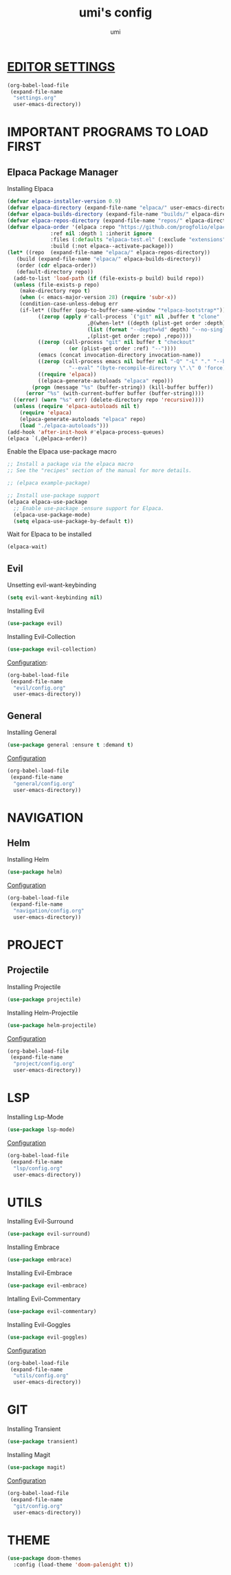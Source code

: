 #+TITLE: umi's config
#+AUTHOR: umi
#+OPTIONS: toc:2

* [[file:settings.org][EDITOR SETTINGS]]
#+begin_src emacs-lisp
  (org-babel-load-file
   (expand-file-name
    "settings.org"
    user-emacs-directory))
#+end_src

* IMPORTANT PROGRAMS TO LOAD FIRST
** Elpaca Package Manager
Installing Elpaca
  
#+begin_src emacs-lisp
  (defvar elpaca-installer-version 0.9)
  (defvar elpaca-directory (expand-file-name "elpaca/" user-emacs-directory))
  (defvar elpaca-builds-directory (expand-file-name "builds/" elpaca-directory))
  (defvar elpaca-repos-directory (expand-file-name "repos/" elpaca-directory))
  (defvar elpaca-order '(elpaca :repo "https://github.com/progfolio/elpaca.git"
				:ref nil :depth 1 :inherit ignore
				:files (:defaults "elpaca-test.el" (:exclude "extensions"))
				:build (:not elpaca--activate-package)))
  (let* ((repo  (expand-file-name "elpaca/" elpaca-repos-directory))
	 (build (expand-file-name "elpaca/" elpaca-builds-directory))
	 (order (cdr elpaca-order))
	 (default-directory repo))
    (add-to-list 'load-path (if (file-exists-p build) build repo))
    (unless (file-exists-p repo)
      (make-directory repo t)
      (when (< emacs-major-version 28) (require 'subr-x))
      (condition-case-unless-debug err
	  (if-let* ((buffer (pop-to-buffer-same-window "*elpaca-bootstrap*"))
		    ((zerop (apply #'call-process `("git" nil ,buffer t "clone"
						    ,@(when-let* ((depth (plist-get order :depth)))
							(list (format "--depth=%d" depth) "--no-single-branch"))
						    ,(plist-get order :repo) ,repo))))
		    ((zerop (call-process "git" nil buffer t "checkout"
					  (or (plist-get order :ref) "--"))))
		    (emacs (concat invocation-directory invocation-name))
		    ((zerop (call-process emacs nil buffer nil "-Q" "-L" "." "--batch"
					  "--eval" "(byte-recompile-directory \".\" 0 'force)")))
		    ((require 'elpaca))
		    ((elpaca-generate-autoloads "elpaca" repo)))
	      (progn (message "%s" (buffer-string)) (kill-buffer buffer))
	    (error "%s" (with-current-buffer buffer (buffer-string))))
	((error) (warn "%s" err) (delete-directory repo 'recursive))))
    (unless (require 'elpaca-autoloads nil t)
      (require 'elpaca)
      (elpaca-generate-autoloads "elpaca" repo)
      (load "./elpaca-autoloads")))
  (add-hook 'after-init-hook #'elpaca-process-queues)
  (elpaca `(,@elpaca-order))
#+End_src

Enable the Elpaca use-package macro

#+begin_src emacs-lisp
  ;; Install a package via the elpaca macro
  ;; See the "recipes" section of the manual for more details.

  ;; (elpaca example-package)

  ;; Install use-package support
  (elpaca elpaca-use-package
    ;; Enable use-package :ensure support for Elpaca.
    (elpaca-use-package-mode)
    (setq elpaca-use-package-by-default t))
#+end_src

Wait for Elpaca to be installed
#+begin_src emacs-lisp
  (elpaca-wait)
#+end_src

** Evil
Unsetting evil-want-keybinding
#+begin_src emacs-lisp
  (setq evil-want-keybinding nil)
#+end_src

Installing Evil
#+begin_src emacs-lisp
  (use-package evil)
#+end_src

Installing Evil-Collection
#+begin_src emacs-lisp
  (use-package evil-collection)
#+end_src

[[file:evil/config.org][Configuration]]:
#+begin_src emacs-lisp
  (org-babel-load-file
   (expand-file-name
    "evil/config.org"
    user-emacs-directory))
#+end_src

#+RESULTS:
: Loaded /home/umi/.config/emacs/evil/config.el

** General
Installing General 
#+begin_src emacs-lisp
  (use-package general :ensure t :demand t)
#+end_src

[[file:general/config.org][Configuration]]
#+begin_src emacs-lisp
  (org-babel-load-file
   (expand-file-name
    "general/config.org"
    user-emacs-directory))
#+end_src

* NAVIGATION
** Helm
Installing Helm
#+begin_src emacs-lisp
  (use-package helm)
#+end_src

[[file:navigation/config.org][Configuration]]
#+begin_src emacs-lisp
  (org-babel-load-file
   (expand-file-name
    "navigation/config.org"
    user-emacs-directory))
#+end_src

* PROJECT
** Projectile
Installing Projectile
#+begin_src emacs-lisp
  (use-package projectile)
#+end_src

Installing Helm-Projectile
#+begin_src emacs-lisp
  (use-package helm-projectile)
#+end_src

#+RESULTS:
: [nil 26522 42526 519353 nil elpaca-process-queues nil nil 925000 nil]

[[file:project/config.org][Configuration]]
#+begin_src emacs-lisp
  (org-babel-load-file
   (expand-file-name
    "project/config.org"
    user-emacs-directory))
#+end_src

#+RESULTS:
: [nil 26522 41856 887502 nil elpaca-process-queues nil nil 924000 nil]

* LSP
Installing Lsp-Mode
#+begin_src emacs-lisp
  (use-package lsp-mode)
#+end_src

[[file:lsp/config.org][Configuration]]
#+begin_src emacs-lisp
  (org-babel-load-file
   (expand-file-name
    "lsp/config.org"
    user-emacs-directory))
#+end_src

* UTILS
Installing Evil-Surround
#+begin_src emacs-lisp
  (use-package evil-surround)
#+end_src

Installing Embrace
#+begin_src emacs-lisp
  (use-package embrace)
#+end_src

Installing Evil-Embrace
#+begin_src emacs-lisp
  (use-package evil-embrace)
#+end_src

Intalling Evil-Commentary
#+begin_src emacs-lisp
  (use-package evil-commentary)
#+end_src

Installing Evil-Goggles
#+begin_src emacs-lisp
  (use-package evil-goggles)
#+end_src

#+RESULTS:
: [nil 26522 58715 440937 nil elpaca-process-queues nil nil 19000 nil]

[[file:utils/config.org][Configuration]]
#+begin_src emacs-lisp
  (org-babel-load-file
   (expand-file-name
    "utils/config.org"
    user-emacs-directory))
#+end_src

* GIT
Installing Transient
#+begin_src emacs-lisp
  (use-package transient)
#+end_src

Installing Magit
#+begin_src emacs-lisp
  (use-package magit)
#+end_src

#+RESULTS:
: [nil 26522 59630 717244 nil elpaca-process-queues nil nil 64000 nil]

[[file:git/config.org][Configuration]]
#+begin_src emacs-lisp
  (org-babel-load-file
   (expand-file-name
    "git/config.org"
    user-emacs-directory))
#+end_src

* THEME
#+begin_src emacs-lisp
  (use-package doom-themes
    :config (load-theme 'doom-palenight t))
#+end_src

#+RESULTS:
: [nil 26522 46287 276473 nil elpaca-process-queues nil nil 917000 nil]
